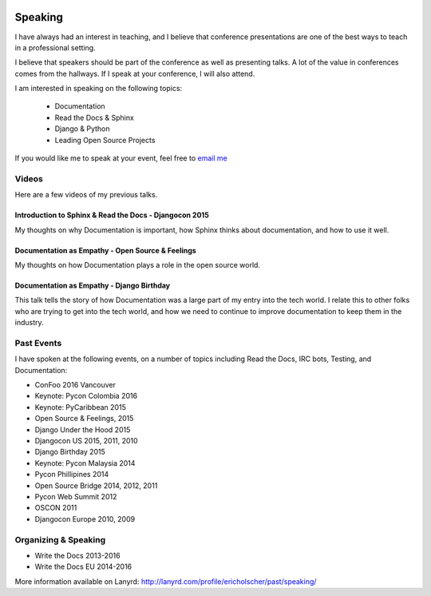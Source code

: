 .. image:: /_static/img/speaking.jpg
   :align: right
   :height: 450px

Speaking
========

I have always had an interest in teaching,
and I believe that conference presentations are one of the best ways to teach in a professional setting.

I believe that speakers should be part of the conference as well as presenting talks.
A lot of the value in conferences comes from the hallways.
If I speak at your conference,
I will also attend.

I am interested in speaking on the following topics:

    * Documentation
    * Read the Docs & Sphinx
    * Django & Python
    * Leading Open Source Projects

If you would like me to speak at your event,
feel free to `email me`_

Videos
------

Here are a few videos of my previous talks.

Introduction to Sphinx & Read the Docs - Djangocon 2015
~~~~~~~~~~~~~~~~~~~~~~~~~~~~~~~~~~~~~~~~~~~~~~~~~~~~~~~

My thoughts on why Documentation is important,
how Sphinx thinks about documentation,
and how to use it well.

.. raw:: html 

   <iframe width="640" height="360" src="https://www.youtube.com/embed/eWNiwMwMcr4" frameborder="0" allowfullscreen></iframe>


Documentation as Empathy - Open Source & Feelings
~~~~~~~~~~~~~~~~~~~~~~~~~~~~~~~~~~~~~~~~~~~~~~~~~

My thoughts on how Documentation plays a role in the open source world.


.. raw:: html 

   <iframe width="640" height="360" src="https://www.youtube.com/embed/CvhJG_HfKac" frameborder="0" allowfullscreen></iframe>


Documentation as Empathy - Django Birthday
~~~~~~~~~~~~~~~~~~~~~~~~~~~~~~~~~~~~~~~~~~

This talk tells the story of how Documentation was a large part of my entry into the tech world.
I relate this to other folks who are trying to get into the tech world,
and how we need to continue to improve documentation to keep them in the industry.

.. raw:: html 

   <iframe width="640" height="360" src="https://www.youtube.com/embed/m6F5MQ9prgE" frameborder="0" allowfullscreen></iframe>


Past Events
-----------

I have spoken at the following events,
on a number of topics including Read the Docs, IRC bots, Testing, and Documentation:

* ConFoo 2016 Vancouver
* Keynote: Pycon Colombia 2016
* Keynote: PyCaribbean 2015
* Open Source & Feelings, 2015
* Django Under the Hood 2015
* Djangocon US 2015, 2011, 2010
* Django Birthday 2015
* Keynote: Pycon Malaysia 2014
* Pycon Phillipines 2014
* Open Source Bridge 2014, 2012, 2011
* Pycon Web Summit 2012
* OSCON 2011
* Djangocon Europe 2010, 2009

Organizing & Speaking
---------------------

* Write the Docs 2013-2016
* Write the Docs EU 2014-2016

More information available on Lanyrd: http://lanyrd.com/profile/ericholscher/past/speaking/

.. _email me: mailto:eric@ericholscher.com?subject=Speaking%20Engagement

